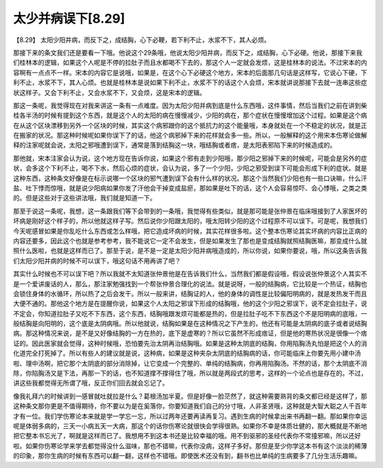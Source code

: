 太少并病误下[8.29]
======================

【8.29】 太阳少阳并病，而反下之，成结胸，心下必鞕，若下利不止，水浆不下，其人必烦。

那接下来的条文我们还是要看一下哦。他说这个29条哦，他说太阳少阳并病，而反下之，成结胸，心下必硬。他说，那接下来我们桂林本的逻辑，如果这个人呢是不停的拉肚子而且水都喝不下去的，那这个人一定就会发烦，这是桂林本的说法。不过宋本的内容啊有一点点不一样。宋本的内容它是说哦，如果是，在这个心下必硬这个地方，宋本的后面那几句话是这样写，它说心下硬，下利不止，水浆不下，其人心烦。也就是桂林本是说如果下利不止，水浆不下的话这个人会烦，宋本就讲说那接下去就一连串这些症状这样子。又会下利不止，又会水浆不下，又会烦，这是宋本的逻辑。

那这一条呢，我觉得现在对我来讲这一条有一点难度。因为太阳少阳并病到底是什么东西哦，这件事情，然后当我们之前在讲到柴桂各半汤的时候有提到这个东西，就是这个人的太阳的病在慢慢减少，少阳的病在，那个症状在慢慢增加这个过程。如果是这个病在从这个区块漂移到另外一个区块的时候，其实这个病邪跟你的这个抵抗力的这个能量哦，本身就处在一个不稳定的状况，就是正在搬家的状况。那这种时候呢如果你误下了的话，他这个病邪掉下来的花样就会多一些。所以，一般解释的这个用宋本伤寒论做解释的注家呢就会说，太阳之邪哦遭到误下，通常是落到结胸这一块，哦结胸或者痞，是太阳表邪陷下来的时候造成的。

那他就，宋本注家会认为说，这个地方现在告诉你说，如果这个邪有走到少阳哦，那少阳之邪掉下来的时候呢，可能会是另外的症状，会多这个下利不止，喝不下水，然后心烦的症状，会认为说，多了一个少阳，少阳之邪受到误下可能会形成下利的症状。就是这种东西，这种条文好像是在标示说哪一个区块的邪气遭到误下会有什么样的状况。那这个当然我们少阳也有一些口诀嘛，什么汗盐、吐下悸而惊哦，就是说少阳病如果你发了汗他会干掉变成盐瘀，那如果是吐下的话，这个人会容易惊吓、会心悸哦，之类之类的。但是这些对于这些讲法哦，我们就是知道一下。

那至于说这一条呢，我想，这一条跟我们等下会带到的一条哦，我觉得有些类似，就是那可能是张仲景在临床哦接到了人家医坏的坏病是刚好这个样子的，所以他就这样子写。然后说你少阳跟太阳的，哦太阳转少阳的这个过程原不可以误下。可是呢，我想我们今天呢感冒如果是你乱吃什么东西或怎么样哦，把它造成坏病的时候，其实花样很多啦。这个整本伤寒论其实坏病的内容比正病的内容还要多，因此这个也就是参考参考，我不能说它一定不会发生，但是如果发生了那也是变成结胸就照结胸医嘛，那变成什么就照什么医啦，也就是这样而已了。那至于说，是不是一定是太阳少阳并病哦造成的，所以你说，如果你要说，哦，所以这条告诉我们太阳少阳并病的时候不可以误下，哦这句话不用再讲了吧？

其实什么时候也不可以误下吧？所以我就不太知道张仲景他是在告诉我们什么，当然我们都是假设哦，假设说张仲景这个人其实不是一个爱讲废话的人，那么，那注家勉强找到一个帮张仲景合理化的说法。就是说呀，一般的结胸病，它比较是一个热证，结胸也会锁住身体的水循环，所以热了之后会发干。所以一般来讲，结胸证的人，他的身体的调性是比较偏阳明病的，就是发热发干而且大便不通的。那他这个地方是在提醒你说，如果这个人太阳之邪误下形成的结胸哦，他的这个少阳之邪误下，说不定会拉肚子，说不定会，你知道拉肚子又吃不下东西，这个东西，结胸哦跟发烦可能都是热的，但是拉肚子吃不下东西这个不是阳明病的底哦，一般结胸是向阳明的，这个底是太阴病哦。所以他就说，结胸如果是在这种情况之下产生的，他还有可能是太阴病的底子或者说结胸病。那这种情况来说，是不是又好像结胸的一方在热的，底下是虚寒的？所以它虽然不形成痞证，但是他的寒热状况是很像一个痞证的。因此医家就会觉得，这种时候哦，恐怕要先治太阴再治结胸哦。如果是这种太阴底的结胸，你用陷胸汤丸怕是把这个人的消化道完全打死掉了。所以有些人的建议就是说，这种病，如果是这种夹杂太阴底的结胸病的话，你可能临床上你要先用小建中汤啦、理中汤啊，把它那个太阴底的部分消除掉，让它变成一个完整的、单纯的结胸病，你再用陷胸汤。不然的话，那个太阴底不消除，你陷胸汤又是下法，再那一下的话，也不知道撑不撑得住了哦，所以就是两段式的思考，这样的一个论点也是存在的。不过，讲这些我都觉得无所谓了哦，反正你们回去就会忘记了。

像我礼拜六的时候讲到一感冒就吐就拉是什么？葛根汤加半夏。但是好像一脸茫然了，就这种需要熟背的条文都已经是这样了，那这种条文那你更是不值得期待，你不要以为是在奚落你，你要知道我们自己的分寸哦，人非圣贤哦，这种就是大智大聪之人千百年才有一位。我们学伤寒论本来就是学一学忘一忘，所以过两年还要再读再复习。遇到生病的时候拿出来书再翻一翻。那如果你幸运呢是体弱多病的，三天一小病五天一大病，那这个的话你伤寒论就很快会学得很熟。如果你不幸是体质壮健的，那大概就是不断地把它整本书忘光了，啊就是这样而已了。我想用不到这本书还是比较幸福的哦。用不到驱邪的圣经代表你不常撞邪嘛，所以还好啦。如果你伤寒论学来学去都觉得没什么滋味，那也不错嘛，代表你没病，这样子多好。那但是至少你学这本书有这个淡淡的稀薄的印象，那你生病的时候有东西可以翻一翻，这样也不错哦。即使医术还没有到，翻书也比单纯的生病要多了几分生活乐趣嘛。
